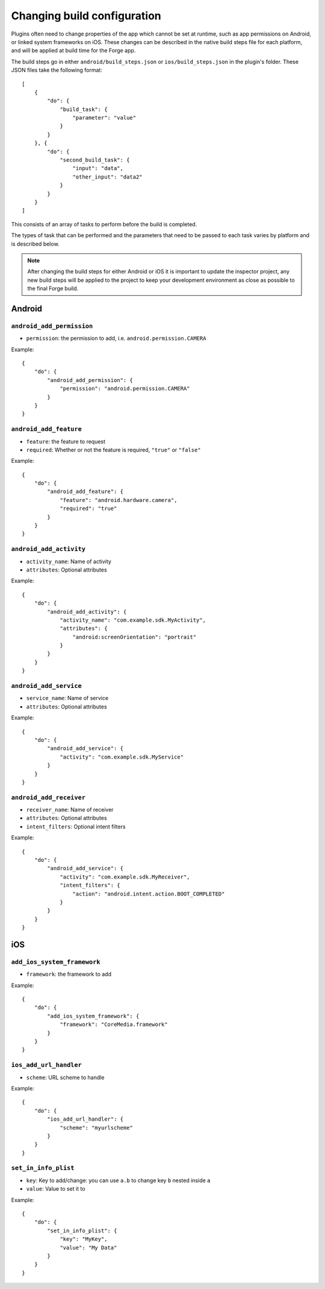 .. _native_plugins_native_build_steps:

Changing build configuration
============================

Plugins often need to change properties of the app which cannot be set at
runtime, such as app permissions on Android, or linked system frameworks on
iOS. These changes can be described in the native build steps file for each
platform, and will be applied at build time for the Forge app.

The build steps go in either ``android/build_steps.json`` or ``ios/build_steps.json`` in the plugin's folder. These JSON files take the following format::

    [
        {
            "do": {
                "build_task": {
                    "parameter": "value"
                }
            }
        }, {
            "do": {
                "second_build_task": {
                    "input": "data",
                    "other_input": "data2"
                }
            }
        }
    ]

This consists of an array of tasks to perform before the build is completed.

The types of task that can be performed and the parameters that need to be
passed to each task varies by platform and is described below.

.. note:: After changing the build steps for either Android or iOS it is
   important to update the inspector project, any new build steps will be
   applied to the project to keep your development environment as close as
   possible to the final Forge build.

Android
-------

``android_add_permission``
~~~~~~~~~~~~~~~~~~~~~~~~~~

* ``permission``: the permission to add, i.e. ``android.permission.CAMERA``

Example::

    {
        "do": {
            "android_add_permission": {
                "permission": "android.permission.CAMERA"
            }
        }
    }

``android_add_feature``
~~~~~~~~~~~~~~~~~~~~~~~

* ``feature``: the feature to request
* ``required``: Whether or not the feature is required, ``"true"`` or
  ``"false"``

Example::

    {
        "do": {
            "android_add_feature": {
                "feature": "android.hardware.camera",
                "required": "true"
            }
        }
    }

``android_add_activity``
~~~~~~~~~~~~~~~~~~~~~~~~

* ``activity_name``: Name of activity
* ``attributes``: Optional attributes

Example::

    {
        "do": {
            "android_add_activity": {
                "activity_name": "com.example.sdk.MyActivity",
                "attributes": {
                    "android:screenOrientation": "portrait"
                }
            }
        }
    }


``android_add_service``
~~~~~~~~~~~~~~~~~~~~~~~

* ``service_name``: Name of service
* ``attributes``: Optional attributes

Example::

    {
        "do": {
            "android_add_service": {
                "activity": "com.example.sdk.MyService"
            }
        }
    }

``android_add_receiver``
~~~~~~~~~~~~~~~~~~~~~~~~

* ``receiver_name``: Name of receiver
* ``attributes``: Optional attributes
* ``intent_filters``: Optional intent filters

Example::

    {
        "do": {
            "android_add_service": {
                "activity": "com.example.sdk.MyReceiver",
                "intent_filters": {
                    "action": "android.intent.action.BOOT_COMPLETED"
                }
            }
        }
    }

iOS
---

``add_ios_system_framework``
~~~~~~~~~~~~~~~~~~~~~~~~~~~~

* ``framework``: the framework to add

Example::

    {
        "do": {
            "add_ios_system_framework": {
                "framework": "CoreMedia.framework"
            }
        }
    }

``ios_add_url_handler``
~~~~~~~~~~~~~~~~~~~~~~~

* ``scheme``: URL scheme to handle

Example::

    {
        "do": {
            "ios_add_url_handler": {
                "scheme": "myurlscheme"
            }
        }
    }


``set_in_info_plist``
~~~~~~~~~~~~~~~~~~~~~

* ``key``: Key to add/change: you can use ``a.b`` to change key ``b`` nested inside ``a``
* ``value``: Value to set it to

Example::

    {
        "do": {
            "set_in_info_plist": {
                "key": "MyKey",
                "value": "My Data"
            }
        }
    }
